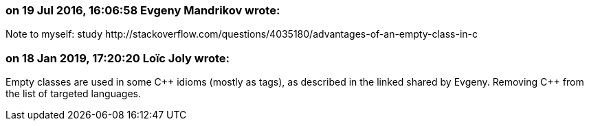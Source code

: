 === on 19 Jul 2016, 16:06:58 Evgeny Mandrikov wrote:
Note to myself: study \http://stackoverflow.com/questions/4035180/advantages-of-an-empty-class-in-c

=== on 18 Jan 2019, 17:20:20 Loïc Joly wrote:
Empty classes are used in some {cpp} idioms (mostly as tags), as described in the linked shared by Evgeny. Removing {cpp} from the list of targeted languages.

